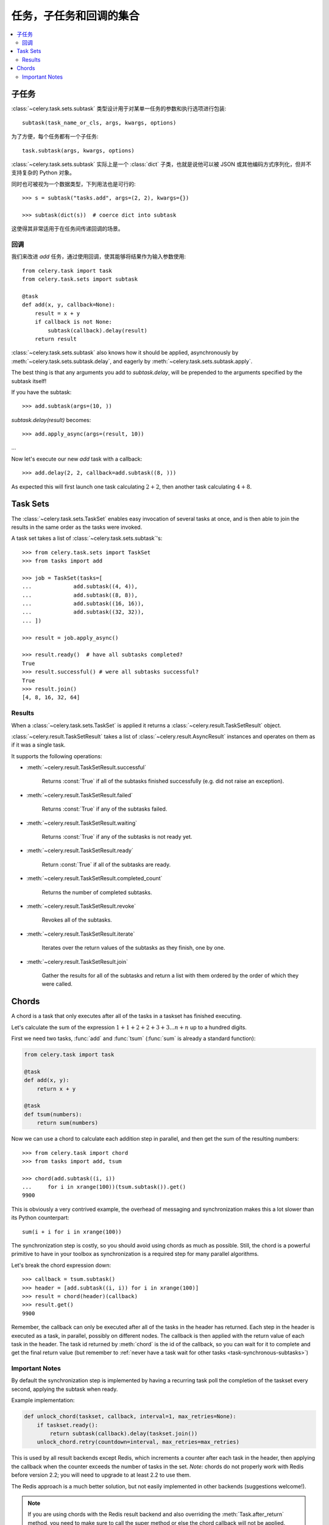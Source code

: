 .. _guide-sets:

=======================================
 任务，子任务和回调的集合
=======================================

.. contents::
    :local:

.. _sets-subtasks:

子任务
========

.. versionadded:: 2.0

:class:`~celery.task.sets.subtask` 类型设计用于对某单一任务的参数和执行选项进行包装::

    subtask(task_name_or_cls, args, kwargs, options)

为了方便，每个任务都有一个子任务::

    task.subtask(args, kwargs, options)

:class:`~celery.task.sets.subtask` 实际上是一个 :class:`dict` 子类，也就是说他可以被 JSON 或其他编码方式序列化，但并不支持复杂的 Python 对象。

同时也可被视为一个数据类型，下列用法也是可行的::

    >>> s = subtask("tasks.add", args=(2, 2), kwargs={})

    >>> subtask(dict(s))  # coerce dict into subtask

这使得其非常适用于在任务间传递回调的场景。

.. _sets-callbacks:

回调
---------

我们来改进 `add` 任务，通过使用回调，使其能够将结果作为输入参数使用::

    from celery.task import task
    from celery.task.sets import subtask

    @task
    def add(x, y, callback=None):
        result = x + y
        if callback is not None:
            subtask(callback).delay(result)
        return result

:class:`~celery.task.sets.subtask` also knows how it should be applied,
asynchronously by :meth:`~celery.task.sets.subtask.delay`, and
eagerly by :meth:`~celery.task.sets.subtask.apply`.

The best thing is that any arguments you add to `subtask.delay`,
will be prepended to the arguments specified by the subtask itself!

If you have the subtask::

    >>> add.subtask(args=(10, ))

`subtask.delay(result)` becomes::

    >>> add.apply_async(args=(result, 10))

...

Now let's execute our new `add` task with a callback::

    >>> add.delay(2, 2, callback=add.subtask((8, )))

As expected this will first launch one task calculating :math:`2 + 2`, then
another task calculating :math:`4 + 8`.

.. _sets-taskset:

Task Sets
=========

The :class:`~celery.task.sets.TaskSet` enables easy invocation of several
tasks at once, and is then able to join the results in the same order as the
tasks were invoked.

A task set takes a list of :class:`~celery.task.sets.subtask`'s::

    >>> from celery.task.sets import TaskSet
    >>> from tasks import add

    >>> job = TaskSet(tasks=[
    ...             add.subtask((4, 4)),
    ...             add.subtask((8, 8)),
    ...             add.subtask((16, 16)),
    ...             add.subtask((32, 32)),
    ... ])

    >>> result = job.apply_async()

    >>> result.ready()  # have all subtasks completed?
    True
    >>> result.successful() # were all subtasks successful?
    True
    >>> result.join()
    [4, 8, 16, 32, 64]

.. _sets-results:

Results
-------

When a  :class:`~celery.task.sets.TaskSet` is applied it returns a
:class:`~celery.result.TaskSetResult` object.

:class:`~celery.result.TaskSetResult` takes a list of
:class:`~celery.result.AsyncResult` instances and operates on them as if it was a
single task.

It supports the following operations:

* :meth:`~celery.result.TaskSetResult.successful`

    Returns :const:`True` if all of the subtasks finished
    successfully (e.g. did not raise an exception).

* :meth:`~celery.result.TaskSetResult.failed`

    Returns :const:`True` if any of the subtasks failed.

* :meth:`~celery.result.TaskSetResult.waiting`

    Returns :const:`True` if any of the subtasks
    is not ready yet.

* :meth:`~celery.result.TaskSetResult.ready`

    Return :const:`True` if all of the subtasks
    are ready.

* :meth:`~celery.result.TaskSetResult.completed_count`

    Returns the number of completed subtasks.

* :meth:`~celery.result.TaskSetResult.revoke`

    Revokes all of the subtasks.

* :meth:`~celery.result.TaskSetResult.iterate`

    Iterates over the return values of the subtasks
    as they finish, one by one.

* :meth:`~celery.result.TaskSetResult.join`

    Gather the results for all of the subtasks
    and return a list with them ordered by the order of which they
    were called.

.. _chords:

Chords
======

.. versionadded:: 2.3

A chord is a task that only executes after all of the tasks in a taskset has
finished executing.


Let's calculate the sum of the expression
:math:`1 + 1 + 2 + 2 + 3 + 3 ... n + n` up to a hundred digits.

First we need two tasks, :func:`add` and :func:`tsum` (:func:`sum` is
already a standard function):

.. code-block:: python

    from celery.task import task

    @task
    def add(x, y):
        return x + y

    @task
    def tsum(numbers):
        return sum(numbers)


Now we can use a chord to calculate each addition step in parallel, and then
get the sum of the resulting numbers::

    >>> from celery.task import chord
    >>> from tasks import add, tsum

    >>> chord(add.subtask((i, i))
    ...     for i in xrange(100))(tsum.subtask()).get()
    9900


This is obviously a very contrived example, the overhead of messaging and
synchronization makes this a lot slower than its Python counterpart::

    sum(i + i for i in xrange(100))

The synchronization step is costly, so you should avoid using chords as much
as possible. Still, the chord is a powerful primitive to have in your toolbox
as synchronization is a required step for many parallel algorithms.

Let's break the chord expression down::

    >>> callback = tsum.subtask()
    >>> header = [add.subtask((i, i)) for i in xrange(100)]
    >>> result = chord(header)(callback)
    >>> result.get()
    9900

Remember, the callback can only be executed after all of the tasks in the
header has returned.  Each step in the header is executed as a task, in
parallel, possibly on different nodes.  The callback is then applied with
the return value of each task in the header.  The task id returned by
:meth:`chord` is the id of the callback, so you can wait for it to complete
and get the final return value (but remember to :ref:`never have a task wait
for other tasks <task-synchronous-subtasks>`)

.. _chord-important-notes:

Important Notes
---------------

By default the synchronization step is implemented by having a recurring task
poll the completion of the taskset every second, applying the subtask when
ready.

Example implementation:

.. code-block:: python

    def unlock_chord(taskset, callback, interval=1, max_retries=None):
        if taskset.ready():
            return subtask(callback).delay(taskset.join())
        unlock_chord.retry(countdown=interval, max_retries=max_retries)


This is used by all result backends except Redis, which increments a
counter after each task in the header, then applying the callback when the
counter exceeds the number of tasks in the set. *Note:* chords do not properly
work with Redis before version 2.2; you will need to upgrade to at least 2.2 to
use them.

The Redis approach is a much better solution, but not easily implemented
in other backends (suggestions welcome!).


.. note::

    If you are using chords with the Redis result backend and also overriding
    the :meth:`Task.after_return` method, you need to make sure to call the
    super method or else the chord callback will not be applied.

    .. code-block:: python

        def after_return(self, *args, **kwargs):
            do_something()
            super(MyTask, self).after_return(*args, **kwargs)
